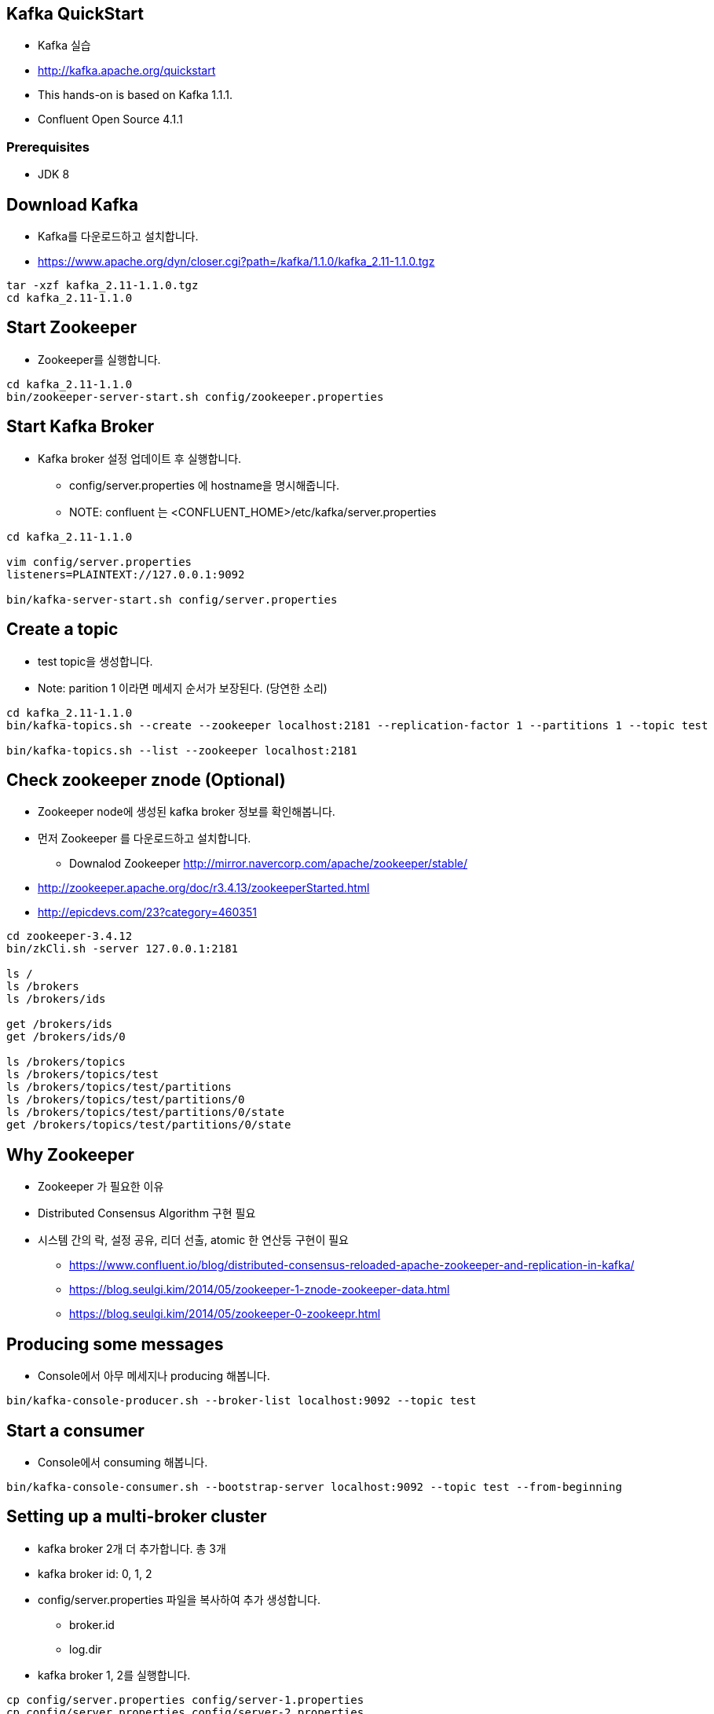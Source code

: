== Kafka QuickStart

* Kafka 실습
* http://kafka.apache.org/quickstart
* This hands-on is based on Kafka 1.1.1.
* Confluent Open Source 4.1.1

=== Prerequisites

* JDK 8

== Download Kafka

* Kafka를 다운로드하고 설치합니다.
* https://www.apache.org/dyn/closer.cgi?path=/kafka/1.1.0/kafka_2.11-1.1.0.tgz

[source,sh]
----
tar -xzf kafka_2.11-1.1.0.tgz
cd kafka_2.11-1.1.0
----

== Start Zookeeper

* Zookeeper를 실행합니다.

[source,sh]
----
cd kafka_2.11-1.1.0
bin/zookeeper-server-start.sh config/zookeeper.properties
----


== Start Kafka Broker

* Kafka broker 설정 업데이트 후 실행합니다.
** config/server.properties 에 hostname을 명시해줍니다.
** NOTE: confluent 는 <CONFLUENT_HOME>/etc/kafka/server.properties

[source,sh]
----
cd kafka_2.11-1.1.0

vim config/server.properties
listeners=PLAINTEXT://127.0.0.1:9092

bin/kafka-server-start.sh config/server.properties
----


== Create a topic

* test topic을 생성합니다.
* Note: parition 1 이라면 메세지 순서가 보장된다. (당연한 소리)

[source,sh]
----
cd kafka_2.11-1.1.0
bin/kafka-topics.sh --create --zookeeper localhost:2181 --replication-factor 1 --partitions 1 --topic test

bin/kafka-topics.sh --list --zookeeper localhost:2181
----

== Check zookeeper znode (Optional)

* Zookeeper node에 생성된 kafka broker 정보를 확인해봅니다.
* 먼저 Zookeeper 를 다운로드하고 설치합니다.
** Downalod Zookeeper http://mirror.navercorp.com/apache/zookeeper/stable/
* http://zookeeper.apache.org/doc/r3.4.13/zookeeperStarted.html
* http://epicdevs.com/23?category=460351

[source,sh]
----
cd zookeeper-3.4.12
bin/zkCli.sh -server 127.0.0.1:2181

ls /
ls /brokers
ls /brokers/ids

get /brokers/ids
get /brokers/ids/0

ls /brokers/topics
ls /brokers/topics/test
ls /brokers/topics/test/partitions
ls /brokers/topics/test/partitions/0
ls /brokers/topics/test/partitions/0/state
get /brokers/topics/test/partitions/0/state
----

== Why Zookeeper

* Zookeeper 가 필요한 이유
* Distributed Consensus Algorithm 구현 필요
* 시스템 간의 락, 설정 공유, 리더 선출, atomic 한 연산등 구현이 필요
** https://www.confluent.io/blog/distributed-consensus-reloaded-apache-zookeeper-and-replication-in-kafka/
** https://blog.seulgi.kim/2014/05/zookeeper-1-znode-zookeeper-data.html
** https://blog.seulgi.kim/2014/05/zookeeper-0-zookeepr.html

== Producing some messages

* Console에서 아무 메세지나 producing 해봅니다.

[source,sh]
----
bin/kafka-console-producer.sh --broker-list localhost:9092 --topic test
----


== Start a consumer

* Console에서 consuming 해봅니다.

[source,sh]
----
bin/kafka-console-consumer.sh --bootstrap-server localhost:9092 --topic test --from-beginning
----


== Setting up a multi-broker cluster

* kafka broker 2개 더 추가합니다. 총 3개
* kafka broker id: 0, 1, 2
* config/server.properties 파일을 복사하여 추가 생성합니다.
** broker.id
** log.dir
* kafka broker 1, 2를 실행합니다.

[source,sh]
----
cp config/server.properties config/server-1.properties
cp config/server.properties config/server-2.properties


config/server-1.properties:
    broker.id=1
    listeners=PLAINTEXT://127.0.0.1:9093
    log.dir=/tmp/kafka-logs-1
 
config/server-2.properties:
    broker.id=2
    listeners=PLAINTEXT://127.0.0.1:9094
    log.dir=/tmp/kafka-logs-2


bin/kafka-server-start.sh config/server-1.properties

bin/kafka-server-start.sh config/server-2.properties
----

== Create a new topic with a replication & partition factor of three

* replica 3 & partition 3 topic을 생성해봅니다.

[source,sh]
----
bin/kafka-topics.sh --create --zookeeper localhost:2181 --replication-factor 3 --partitions 3 --topic my-replicated-topic

bin/kafka-topics.sh --describe --zookeeper localhost:2181 --topic my-replicated-topic
----

== Producing & Consuming

[source,sh]
----
bin/kafka-console-consumer.sh --bootstrap-server localhost:9092,localhost:9093,localhost:9094 --from-beginning --topic my-replicated-topic

bin/kafka-console-producer.sh --broker-list localhost:9092,localhost:9093,localhost:9094 --topic my-replicated-topic


# kill leader broker
jps -mlvV |grep server.properties
jps | grep server.properties | awk '{print $1}' | xargs kill -15
----

== Use Kafka Streams to process data

* http://kafka.apache.org/11/documentation/streams/quickstart
* 링크로 이동해서 Kafka Stream 기능을 실습해보세요.


== Kafka Connect

* How to import/export data using Kafka Connect

[source,sh]
----
vim config/connect-file-source.properties
file=/tmp/test.txt

echo -e "foo\nbar" > /tmp/test.txt

bin/connect-standalone.sh config/connect-standalone.properties config/connect-file-source.properties config/connect-file-sink.properties


more test.sink.txt

bin/kafka-console-consumer.sh --bootstrap-server localhost:9092 --topic connect-test --from-beginning

bin/kafka-console-producer.sh --broker-list localhost:9092 --topic connect-test
----

